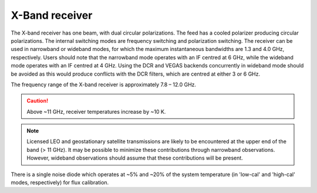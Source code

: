 
X-Band receiver
---------------

The X-band receiver has one beam, with dual circular polarizations. The feed has a cooled polarizer producing circular polarizations. 
The internal switching modes are frequency switching and polarization switching. The receiver can be used in narrowband or wideband 
modes, for which the maximum instantaneous bandwidths are 1.3 and 4.0 GHz, respectively. Users should note that the narrowband mode
operates with an IF centred at 6 GHz, while the wideband mode operates with an IF centred at 4 GHz. Using the DCR and VEGAS backends
concurrently in wideband mode should be avoided as this would produce conflicts with the DCR filters, which are centred at either
3 or 6 GHz.
  
The frequency range of the X-band receiver is approximately 7.8 – 12.0 GHz. 

.. caution:: 

    Above ~11 GHz, receiver temperatures increase by ~10 K. 
    
.. note:: 

    Licensed LEO and geostationary satellite transmissions are likely to be encountered at the upper end of the band (> 11 GHz).
    It may be possible to minimize these contributions through narrowband observations. However, wideband observations should assume
    that these contributions will be present. 
    
There is a single noise diode which operates at ~5% and ~20% of the system temperature (in 'low-cal' and 'high-cal' modes, respectively)
for flux calibration.

